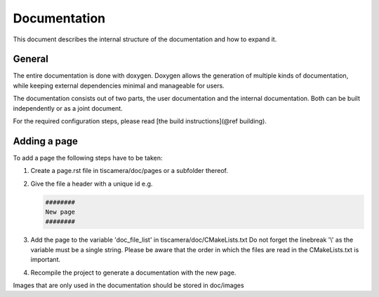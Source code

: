 #############
Documentation
#############

This document describes the internal structure of the documentation and how to expand it.

General
=======

The entire documentation is done with doxygen.
Doxygen allows the generation of multiple kinds of documentation, while keeping external dependencies minimal and manageable for users.

The documentation consists out of two parts, the user documentation and the internal documentation.
Both can be built independently or as a joint document.

For the required configuration steps, please read [the build instructions](@ref building).

Adding a page
=============

To add a page the following steps have to be taken:

1. Create a page.rst file in tiscamera/doc/pages or a subfolder thereof.
2. Give the file a header with a unique id e.g.

   .. code-block:: rst
                   
      ########
      New page
      ########
      
3. Add the page to the variable 'doc_file_list' in tiscamera/doc/CMakeLists.txt
   Do not forget the linebreak '\\' as the variable must be a single string.
   Please be aware that the order in which the files are read in the CMakeLists.txt is important.
4. Recompile the project to generate a documentation with the new page.

Images that are only used in the documentation should be stored in doc/images


